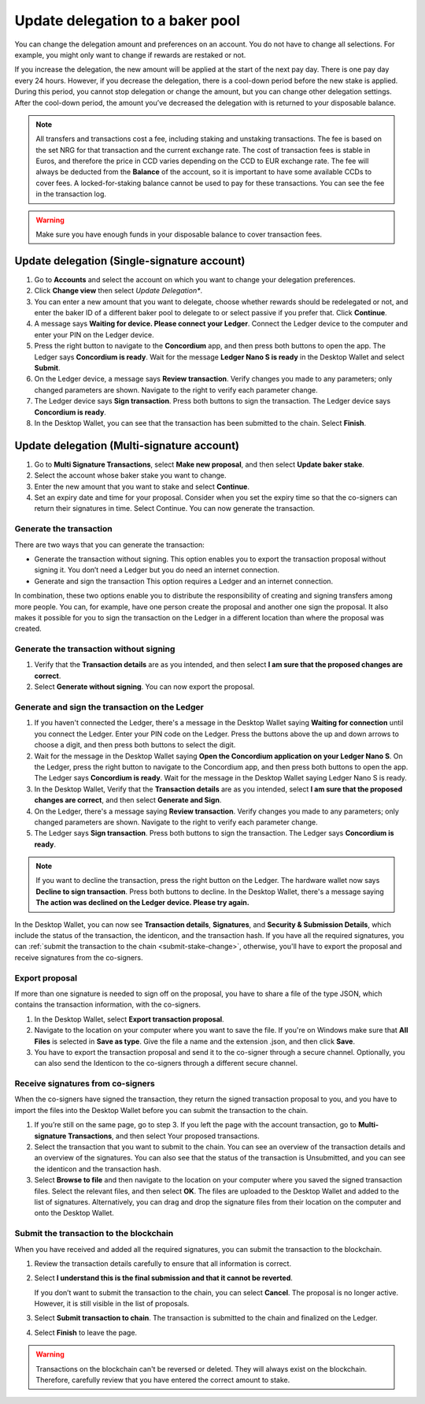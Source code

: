 .. _update-delegation:

=================================
Update delegation to a baker pool
=================================

You can change the delegation amount and preferences on an account. You do not have to change all selections. For example, you might only want to change if rewards are restaked or not.

If you increase the delegation, the new amount will be applied at the start of the next pay day. There is one pay day every 24 hours. However, if you decrease the delegation, there is a cool-down period before the new stake is applied. During this period, you cannot stop delegation or change the amount, but you can change other delegation settings. After the cool-down period, the amount you’ve decreased the delegation with is returned to your disposable balance.

.. Note::

   All transfers and transactions cost a fee, including staking and unstaking transactions. The fee is based on the set NRG for that transaction and the current exchange rate.
   The cost of transaction fees is stable in Euros, and therefore the price in CCD varies depending on the CCD to EUR exchange rate. The fee will always be deducted from the **Balance** of the account, so it is important to have some available CCDs to cover fees. A locked-for-staking balance cannot be used to pay for these transactions.
   You can see the fee in the transaction log.

.. Warning::
   Make sure you have enough funds in your disposable balance to cover transaction fees.

Update delegation (Single-signature account)
============================================

#. Go to **Accounts** and select the account on which you want to change your delegation preferences.

#. Click **Change view** then select *Update Delegation**.

#. You can enter a new amount that you want to delegate, choose whether rewards should be redelegated or not, and enter the baker ID of a different baker pool to delegate to or select passive if you prefer that. Click **Continue**.

#. A message says **Waiting for device. Please connect your Ledger**. Connect the Ledger device to the computer and enter your PIN on the Ledger device.

#. Press the right button to navigate to the **Concordium** app, and then press both buttons to open the app. The Ledger says **Concordium is ready**. Wait for the message **Ledger Nano S is ready** in the Desktop Wallet and select **Submit**.

#. On the Ledger device, a message says **Review transaction**. Verify changes you made to any parameters; only changed parameters are shown. Navigate to the right to verify each parameter change.

#. The Ledger device says **Sign transaction**. Press both buttons to sign the transaction. The Ledger device says **Concordium is ready**.

#. In the Desktop Wallet, you can see that the transaction has been submitted to the chain. Select **Finish**.

Update delegation (Multi-signature account)
===========================================

#. Go to **Multi Signature Transactions**, select **Make new proposal**, and then select **Update baker stake**.

#. Select the account whose baker stake you want to change.

#. Enter the new amount that you want to stake and select **Continue**.

#. Set an expiry date and time for your proposal. Consider when you set the expiry time so that the co-signers can return their signatures in time. Select Continue. You can now generate the transaction.

Generate the transaction
------------------------

There are two ways that you can generate the transaction:

-  Generate the transaction without signing. This option enables you to export the transaction proposal without signing it. You don’t need a Ledger but you do need an internet connection.

-  Generate and sign the transaction This option requires a Ledger and an internet connection.

In combination, these two options enable you to distribute the responsibility of creating and signing transfers among more people. You can, for example, have one person create the proposal and another one sign the proposal. It also makes it possible for you to sign the transaction on the Ledger in a different location than where the proposal was created.

Generate the transaction without signing
-----------------------------------------

#. Verify that the **Transaction details** are as you intended, and then select **I am sure that the proposed changes are correct**.

#. Select **Generate without signing**. You can now export the proposal.

Generate and sign the transaction on the Ledger
-----------------------------------------------

#. If you haven't connected the Ledger, there's a message in the Desktop Wallet saying **Waiting for connection** until you connect the Ledger. Enter your PIN code on the Ledger. Press the buttons above the up and down arrows to choose a digit, and then press both buttons to select the digit.

#. Wait for the message in the Desktop Wallet saying **Open the Concordium application on your Ledger Nano S**. On the Ledger, press the right button to navigate to the Concordium app, and then press both buttons to open the app. The Ledger says **Concordium is ready**. Wait for the message in the Desktop Wallet saying Ledger Nano S is ready.

#. In the Desktop Wallet, Verify that the **Transaction details** are as you intended, select **I am sure that the proposed changes are correct**, and then select **Generate and Sign**.

#. On the Ledger, there's a message saying **Review transaction**. Verify changes you made to any parameters; only changed parameters are shown. Navigate to the right to verify each parameter change.

#. The Ledger says **Sign transaction**. Press both buttons to sign the transaction. The Ledger says **Concordium is ready**.

.. Note::
   If you want to decline the transaction, press the right button on the Ledger. The hardware wallet now says **Decline to sign transaction**. Press both buttons to decline. In the Desktop Wallet, there's a message saying **The action was declined on the Ledger device. Please try again.**

In the Desktop Wallet, you can now see **Transaction details**, **Signatures**, and **Security & Submission Details**, which include the status of the transaction, the identicon, and the transaction hash. If you have all the required signatures, you can :ref:`submit the transaction to the chain <submit-stake-change>`, otherwise, you'll have to export the proposal and receive signatures from the co-signers.

Export proposal
---------------

If more than one signature is needed to sign off on the proposal, you have to share a file of the type JSON, which contains the transaction information,  with the co-signers.

#. In the Desktop Wallet, select **Export transaction proposal**.

#. Navigate to the location on your computer where you want to save the file. If you're on Windows make sure that **All Files** is selected in **Save as type**. Give the file a name and the extension .json, and then click **Save**.

#. You have to export the transaction proposal and send it to the co-signer through a secure channel. Optionally, you can also send the Identicon to the co-signers through a different secure channel.

Receive signatures from co-signers
-----------------------------------

When the co-signers have signed the transaction, they return the signed transaction proposal to you, and you have to import the files into the Desktop Wallet before you can submit the transaction to the chain.

#. If you’re still on the same page, go to step 3. If you left the page with the account transaction, go to **Multi-signature Transactions**, and then select Your proposed transactions.

#. Select the transaction that you want to submit to the chain. You can see an overview of the transaction details and an overview of the signatures. You can also see that the status of the transaction is Unsubmitted, and you can see the identicon and the transaction hash.

#. Select **Browse to file** and then navigate to the location on your computer where you saved the signed transaction files. Select the relevant files, and then select **OK**. The files are uploaded to the Desktop Wallet and added to the list of signatures. Alternatively, you can drag and drop the signature files from their location on the computer and onto the Desktop Wallet.

Submit the transaction to the blockchain
----------------------------------------

When you have received and added all the required signatures, you can submit the transaction to the blockchain.

#. Review the transaction details carefully to ensure that all information is correct.

#. Select **I understand this is the final submission and that it cannot be reverted**.

   If you don’t want to submit the transaction to the chain, you can select **Cancel**. The proposal is no longer active. However, it is still visible in the list of proposals.

#. Select **Submit transaction to chain**. The transaction is submitted to the chain and finalized on the Ledger.

#. Select **Finish** to leave the page.

.. Warning::
    Transactions on the blockchain can't be reversed or deleted. They will always exist on the blockchain. Therefore, carefully review that you have entered the correct amount to stake.
